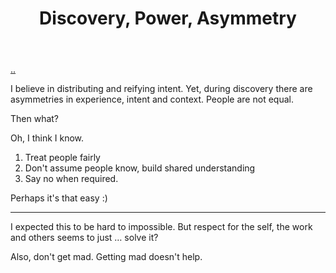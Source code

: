 :PROPERTIES:
:ID: ca309c39-2c66-49bf-a674-f5f4c022b844
:END:
#+TITLE: Discovery, Power, Asymmetry

[[file:..][..]]

I believe in distributing and reifying intent.
Yet, during discovery there are asymmetries in experience, intent and context.
People are not equal.

Then what?

Oh, I think I know.

1. Treat people fairly
2. Don't assume people know, build shared understanding
3. Say no when required.

Perhaps it's that easy :)

-----

I expected this to be hard to impossible.
But respect for the self, the work and others seems to just ... solve it?

Also, don't get mad.
Getting mad doesn't help.
